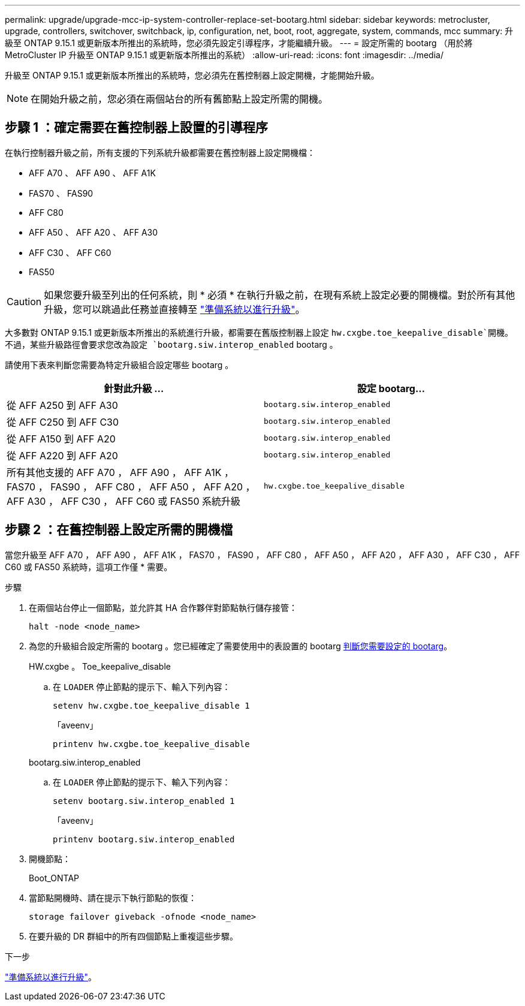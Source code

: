 ---
permalink: upgrade/upgrade-mcc-ip-system-controller-replace-set-bootarg.html 
sidebar: sidebar 
keywords: metrocluster, upgrade, controllers, switchover, switchback, ip, configuration, net, boot, root, aggregate, system, commands, mcc 
summary: 升級至 ONTAP 9.15.1 或更新版本所推出的系統時，您必須先設定引導程序，才能繼續升級。 
---
= 設定所需的 bootarg （用於將 MetroCluster IP 升級至 ONTAP 9.15.1 或更新版本所推出的系統）
:allow-uri-read: 
:icons: font
:imagesdir: ../media/


[role="lead"]
升級至 ONTAP 9.15.1 或更新版本所推出的系統時，您必須先在舊控制器上設定開機，才能開始升級。


NOTE: 在開始升級之前，您必須在兩個站台的所有舊節點上設定所需的開機。



== 步驟 1 ：確定需要在舊控制器上設置的引導程序

在執行控制器升級之前，所有支援的下列系統升級都需要在舊控制器上設定開機檔：

* AFF A70 、 AFF A90 、 AFF A1K
* FAS70 、 FAS90
* AFF C80
* AFF A50 、 AFF A20 、 AFF A30
* AFF C30 、 AFF C60
* FAS50



CAUTION: 如果您要升級至列出的任何系統，則 * 必須 * 在執行升級之前，在現有系統上設定必要的開機檔。對於所有其他升級，您可以跳過此任務並直接轉至 link:upgrade-mcc-ip-system-controller-replace-prechecks.html["準備系統以進行升級"]。

大多數對 ONTAP 9.15.1 或更新版本所推出的系統進行升級，都需要在舊版控制器上設定 `hw.cxgbe.toe_keepalive_disable`開機。不過，某些升級路徑會要求您改為設定 `bootarg.siw.interop_enabled` bootarg 。

請使用下表來判斷您需要為特定升級組合設定哪些 bootarg 。

[cols="2*"]
|===
| 針對此升級 ... | 設定 bootarg... 


| 從 AFF A250 到 AFF A30 | `bootarg.siw.interop_enabled` 


| 從 AFF C250 到 AFF C30 | `bootarg.siw.interop_enabled` 


| 從 AFF A150 到 AFF A20 | `bootarg.siw.interop_enabled` 


| 從 AFF A220 到 AFF A20 | `bootarg.siw.interop_enabled` 


| 所有其他支援的 AFF A70 ， AFF A90 ， AFF A1K ， FAS70 ， FAS90 ， AFF C80 ， AFF A50 ， AFF A20 ， AFF A30 ， AFF C30 ， AFF C60 或 FAS50 系統升級 | `hw.cxgbe.toe_keepalive_disable` 
|===


== 步驟 2 ：在舊控制器上設定所需的開機檔

當您升級至 AFF A70 ， AFF A90 ， AFF A1K ， FAS70 ， FAS90 ， AFF C80 ， AFF A50 ， AFF A20 ， AFF A30 ， AFF C30 ， AFF C60 或 FAS50 系統時，這項工作僅 * 需要。

.步驟
. 在兩個站台停止一個節點，並允許其 HA 合作夥伴對節點執行儲存接管：
+
`halt  -node <node_name>`

. 為您的升級組合設定所需的 bootarg 。您已經確定了需要使用中的表設置的 bootarg <<upgrade_paths_bootarg_assisted,判斷您需要設定的 bootarg>>。
+
[role="tabbed-block"]
====
.HW.cxgbe 。 Toe_keepalive_disable
--
.. 在 `LOADER` 停止節點的提示下、輸入下列內容：
+
`setenv hw.cxgbe.toe_keepalive_disable 1`

+
「aveenv」

+
`printenv hw.cxgbe.toe_keepalive_disable`



--
.bootarg.siw.interop_enabled
--
.. 在 `LOADER` 停止節點的提示下、輸入下列內容：
+
`setenv bootarg.siw.interop_enabled 1`

+
「aveenv」

+
`printenv bootarg.siw.interop_enabled`



--
====
. 開機節點：
+
Boot_ONTAP

. 當節點開機時、請在提示下執行節點的恢復：
+
`storage failover giveback -ofnode <node_name>`

. 在要升級的 DR 群組中的所有四個節點上重複這些步驟。


.下一步
link:upgrade-mcc-ip-system-controller-replace-prechecks.html["準備系統以進行升級"]。
